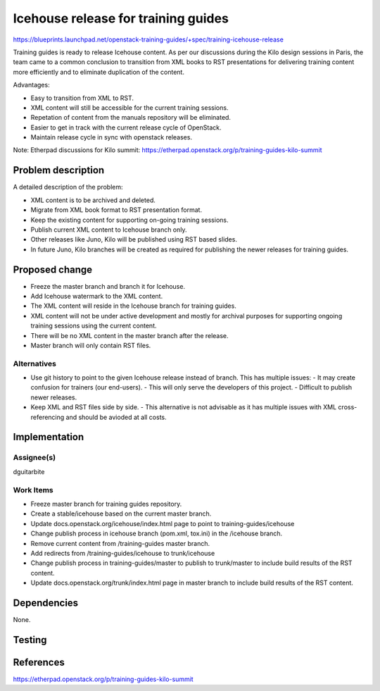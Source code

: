 ..
 This work is licensed under a Creative Commons Attribution 3.0 Unported
 License.

 http://creativecommons.org/licenses/by/3.0/legalcode

====================================
Icehouse release for training guides
====================================

https://blueprints.launchpad.net/openstack-training-guides/+spec/training-icehouse-release

Training guides is ready to release Icehouse content. As per our discussions
during the Kilo design sessions in Paris, the team came to a common conclusion
to transition from XML books to RST presentations for delivering training
content more efficiently and to eliminate duplication of the content.

Advantages:

- Easy to transition from XML to RST.
- XML content will still be accessible for the current training sessions.
- Repetation of content from the manuals repository will be eliminated.
- Easier to get in track with the current release cycle of OpenStack.
- Maintain release cycle in sync with openstack releases.

Note: Etherpad discussions for Kilo summit:
https://etherpad.openstack.org/p/training-guides-kilo-summit

Problem description
===================

A detailed description of the problem:

* XML content is to be archived and deleted.
* Migrate from XML book format to RST presentation format.
* Keep the existing content for supporting on-going training sessions.
* Publish current XML content to Icehouse branch only.
* Other releases like Juno, Kilo will be published using RST based slides.
* In future Juno, Kilo branches will be created as required for publishing the
  newer releases for training guides.


Proposed change
===============

* Freeze the master branch and branch it for Icehouse.
* Add Icehouse watermark to the XML content.
* The XML content will reside in the Icehouse branch for training guides.
* XML content will not be under active development and mostly for archival
  purposes for supporting ongoing training sessions using the current content.
* There will be no XML content in the master branch after the release.
* Master branch will only contain RST files.


Alternatives
------------

* Use git history to point to the given Icehouse release instead of branch.
  This has multiple issues:
  - It may create confusion for trainers (our end-users).
  - This will only serve the developers of this project.
  - Difficult to publish newer releases.
* Keep XML and RST files side by side.
  - This alternative is not advisable as it has multiple issues with XML
  cross-referencing and should be avioded at all costs.


Implementation
==============

Assignee(s)
-----------

dguitarbite

Work Items
----------

* Freeze master branch for training guides repository.
* Create a stable/icehouse based on the current master branch.
* Update docs.openstack.org/icehouse/index.html page to point to
  training-guides/icehouse
* Change publish process in icehouse branch (pom.xml, tox.ini) in the
  /icehouse branch.
* Remove current content from /training-guides master branch.
* Add redirects from /training-guides/icehouse to trunk/icehouse
* Change publish process in training-guides/master to publish to trunk/master to
  include build results of the RST content.
* Update docs.openstack.org/trunk/index.html page in master branch to include
  build results of the RST content.

Dependencies
============

None.

Testing
=======


References
==========

https://etherpad.openstack.org/p/training-guides-kilo-summit
